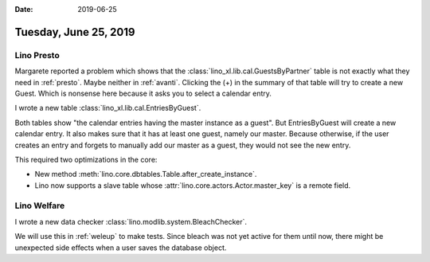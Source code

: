 :date: 2019-06-25

======================
Tuesday, June 25, 2019
======================

Lino Presto
===========

Margarete reported a problem which shows that the
:class:`lino_xl.lib.cal.GuestsByPartner` table is not exactly what they need in
:ref:`presto`. Maybe neither in :ref:`avanti`. Clicking the (+) in the summary
of that table will try to create a new Guest. Which is nonsense here because it
asks you to select a calendar entry.

I wrote a new table :class:`lino_xl.lib.cal.EntriesByGuest`.

Both tables show "the calendar entries having the master instance as a guest".
But EntriesByGuest will create a new calendar entry. It also makes sure that it
has at least one guest, namely our master.  Because otherwise, if the user
creates an entry and forgets to manually add our master as a guest, they would
not see the new entry.

This required two optimizations in the core:

- New method :meth:`lino.core.dbtables.Table.after_create_instance`.

- Lino now supports a slave table whose
  :attr:`lino.core.actors.Actor.master_key` is a remote field.


Lino Welfare
============

I wrote a new data checker :class:`lino.modlib.system.BleachChecker`.

We will use this in :ref:`weleup` to make tests.  Since bleach was not yet
active for them until now, there might be unexpected side effects when a user
saves the database object.

